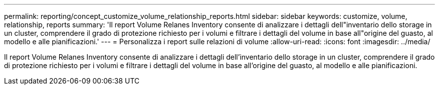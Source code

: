 ---
permalink: reporting/concept_customize_volume_relationship_reports.html 
sidebar: sidebar 
keywords: customize, volume, relationship, reports 
summary: 'Il report Volume Relanes Inventory consente di analizzare i dettagli dell"inventario dello storage in un cluster, comprendere il grado di protezione richiesto per i volumi e filtrare i dettagli del volume in base all"origine del guasto, al modello e alle pianificazioni.' 
---
= Personalizza i report sulle relazioni di volume
:allow-uri-read: 
:icons: font
:imagesdir: ../media/


[role="lead"]
Il report Volume Relanes Inventory consente di analizzare i dettagli dell'inventario dello storage in un cluster, comprendere il grado di protezione richiesto per i volumi e filtrare i dettagli del volume in base all'origine del guasto, al modello e alle pianificazioni.
